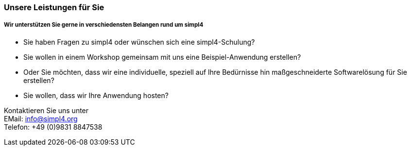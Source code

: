 :linkattrs:

=== Unsere Leistungen für Sie ===

===== Wir unterstützen Sie gerne in verschiedensten Belangen rund um simpl4 =====

* Sie haben Fragen zu simpl4 oder wünschen sich eine simpl4-Schulung?
* Sie wollen in einem Workshop gemeinsam mit uns eine Beispiel-Anwendung erstellen?
* Oder Sie möchten, dass wir eine individuelle, speziell auf Ihre Bedürnisse hin maßgeschneiderte Softwarelösung für Sie erstellen?
* Sie wollen, dass wir Ihre Anwendung hosten?


Kontaktieren Sie uns unter + 
EMail: info@simpl4.org +
Telefon: +49 (0)9831 8847538
